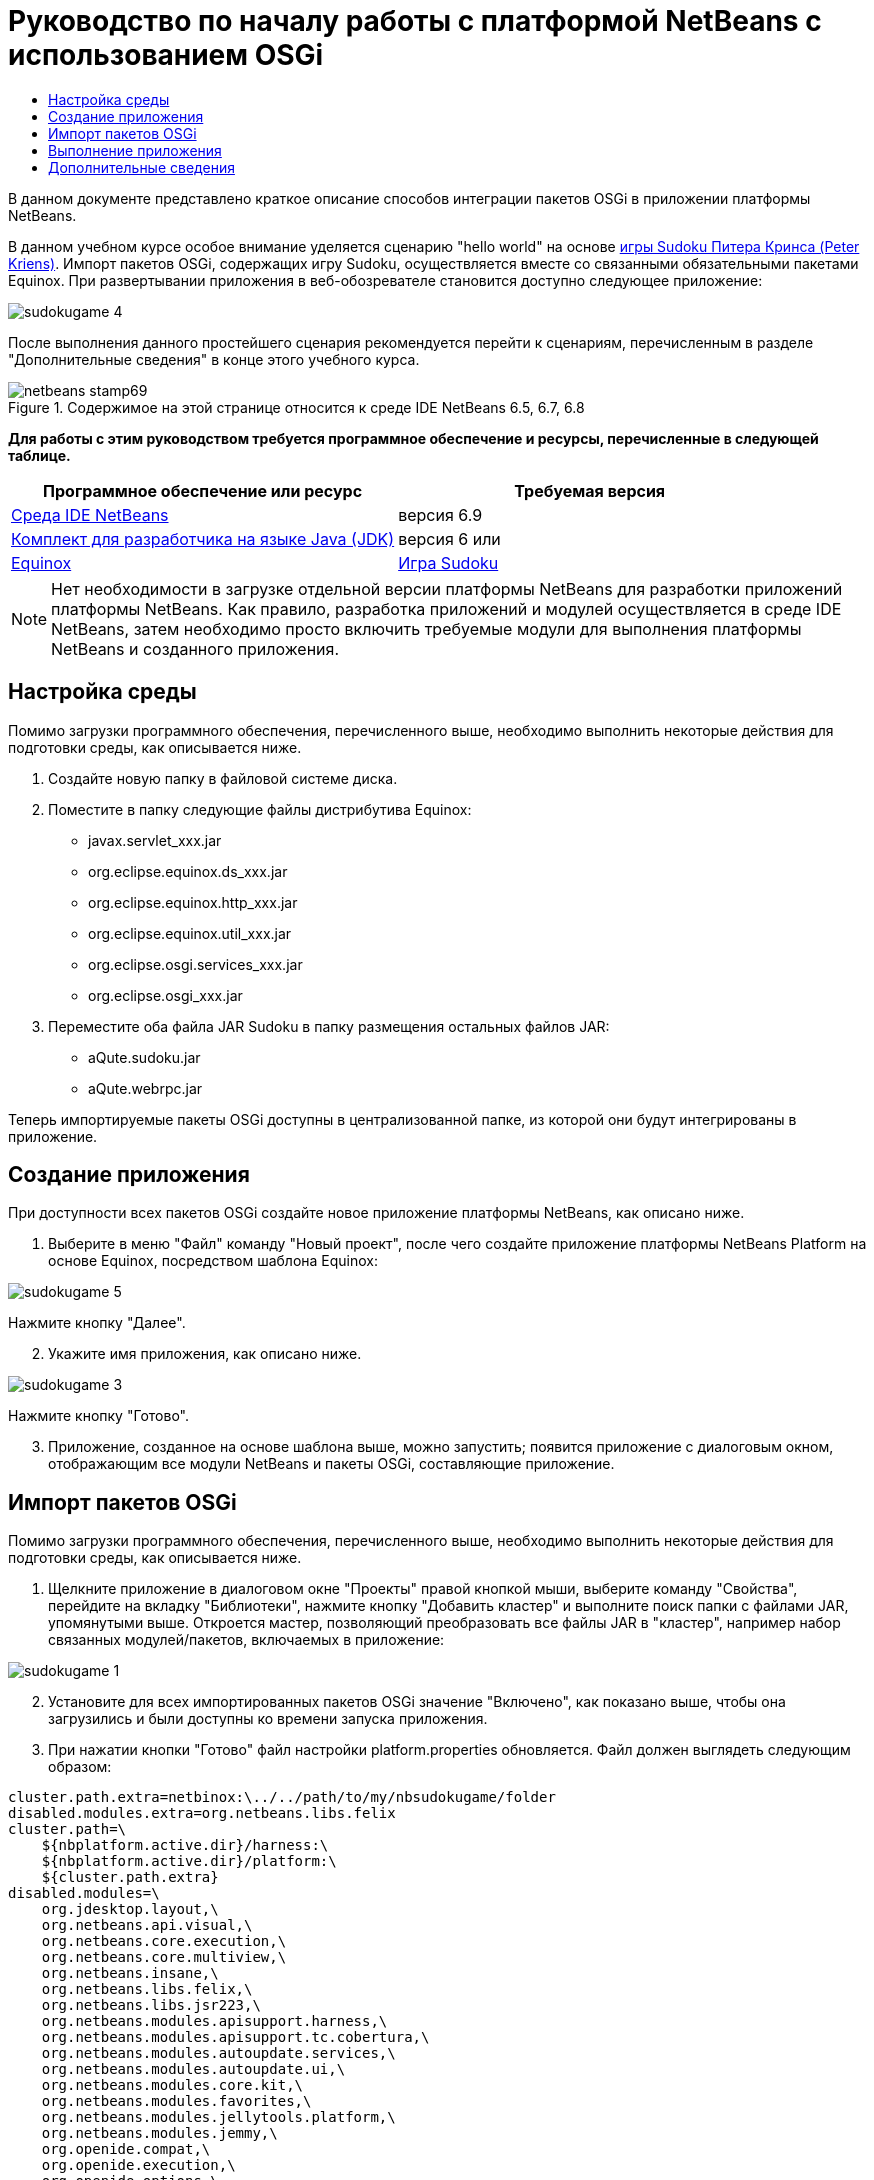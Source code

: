 // 
//     Licensed to the Apache Software Foundation (ASF) under one
//     or more contributor license agreements.  See the NOTICE file
//     distributed with this work for additional information
//     regarding copyright ownership.  The ASF licenses this file
//     to you under the Apache License, Version 2.0 (the
//     "License"); you may not use this file except in compliance
//     with the License.  You may obtain a copy of the License at
// 
//       http://www.apache.org/licenses/LICENSE-2.0
// 
//     Unless required by applicable law or agreed to in writing,
//     software distributed under the License is distributed on an
//     "AS IS" BASIS, WITHOUT WARRANTIES OR CONDITIONS OF ANY
//     KIND, either express or implied.  See the License for the
//     specific language governing permissions and limitations
//     under the License.
//

= Руководство по началу работы с платформой NetBeans с использованием OSGi
:jbake-type: platform-tutorial
:jbake-tags: tutorials 
:jbake-status: published
:syntax: true
:source-highlighter: pygments
:toc: left
:toc-title:
:icons: font
:experimental:
:description: Руководство по началу работы с платформой NetBeans с использованием OSGi - Apache NetBeans
:keywords: Apache NetBeans Platform, Platform Tutorials, Руководство по началу работы с платформой NetBeans с использованием OSGi

В данном документе представлено краткое описание способов интеграции пакетов OSGi в приложении платформы NetBeans.

В данном учебном курсе особое внимание уделяется сценарию "hello world" на основе  link:http://www.aqute.biz/Code/Download#sudoku[игры Sudoku Питера Кринса (Peter Kriens)]. Импорт пакетов OSGi, содержащих игру Sudoku, осуществляется вместе со связанными обязательными пакетами Equinox. При развертывании приложения в веб-обозревателе становится доступно следующее приложение:


image::http://netbeans.dzone.com/sites/all/files/sudokugame-4.png[]

После выполнения данного простейшего сценария рекомендуется перейти к сценариям, перечисленным в разделе "Дополнительные сведения" в конце этого учебного курса.



image::images/netbeans-stamp69.png[title="Содержимое на этой странице относится к среде IDE NetBeans 6.5, 6.7, 6.8"]


*Для работы с этим руководством требуется программное обеспечение и ресурсы, перечисленные в следующей таблице.*

|===
|Программное обеспечение или ресурс |Требуемая версия 

| link:https://netbeans.apache.org/download/index.html[Среда IDE NetBeans] |версия 6.9 

| link:https://www.oracle.com/technetwork/java/javase/downloads/index.html[Комплект для разработчика на языке Java (JDK)] |версия 6 или 

| link:http://download.eclipse.org/equinox[Equinox] 

| link:http://www.aqute.biz/Code/Download#sudoku[Игра Sudoku] 
|===

NOTE:  Нет необходимости в загрузке отдельной версии платформы NetBeans для разработки приложений платформы NetBeans. Как правило, разработка приложений и модулей осуществляется в среде IDE NetBeans, затем необходимо просто включить требуемые модули для выполнения платформы NetBeans и созданного приложения.


== Настройка среды

Помимо загрузки программного обеспечения, перечисленного выше, необходимо выполнить некоторые действия для подготовки среды, как описывается ниже.


[start=1]
1. Создайте новую папку в файловой системе диска.

[start=2]
1. Поместите в папку следующие файлы дистрибутива Equinox:
* javax.servlet_xxx.jar
* org.eclipse.equinox.ds_xxx.jar
* org.eclipse.equinox.http_xxx.jar
* org.eclipse.equinox.util_xxx.jar
* org.eclipse.osgi.services_xxx.jar
* org.eclipse.osgi_xxx.jar

[start=3]
1. Переместите оба файла JAR Sudoku в папку размещения остальных файлов JAR:
* aQute.sudoku.jar
* aQute.webrpc.jar

Теперь импортируемые пакеты OSGi доступны в централизованной папке, из которой они будут интегрированы в приложение.


== Создание приложения

При доступности всех пакетов OSGi создайте новое приложение платформы NetBeans, как описано ниже.


[start=1]
1. Выберите в меню "Файл" команду "Новый проект", после чего создайте приложение платформы NetBeans Platform на основе Equinox, посредством шаблона Equinox:


image::http://netbeans.dzone.com/sites/all/files/sudokugame-5.png[]

Нажмите кнопку "Далее".


[start=2]
1. Укажите имя приложения, как описано ниже.


image::http://netbeans.dzone.com/sites/all/files/sudokugame-3.png[]

Нажмите кнопку "Готово".


[start=3]
1. Приложение, созданное на основе шаблона выше, можно запустить; появится приложение с диалоговым окном, отображающим все модули NetBeans и пакеты OSGi, составляющие приложение.


== Импорт пакетов OSGi

Помимо загрузки программного обеспечения, перечисленного выше, необходимо выполнить некоторые действия для подготовки среды, как описывается ниже.


[start=1]
1. Щелкните приложение в диалоговом окне "Проекты" правой кнопкой мыши, выберите команду "Свойства", перейдите на вкладку "Библиотеки", нажмите кнопку "Добавить кластер" и выполните поиск папки с файлами JAR, упомянутыми выше. Откроется мастер, позволяющий преобразовать все файлы JAR в "кластер", например набор связанных модулей/пакетов, включаемых в приложение:


image::http://netbeans.dzone.com/sites/all/files/sudokugame-1.png[]


[start=2]
1. Установите для всех импортированных пакетов OSGi значение "Включено", как показано выше, чтобы она загрузились и были доступны ко времени запуска приложения.

[start=3]
1. При нажатии кнопки "Готово" файл настройки platform.properties обновляется. Файл должен выглядеть следующим образом:

[source,java]
----

cluster.path.extra=netbinox:\../../path/to/my/nbsudokugame/folder
disabled.modules.extra=org.netbeans.libs.felix
cluster.path=\
    ${nbplatform.active.dir}/harness:\
    ${nbplatform.active.dir}/platform:\
    ${cluster.path.extra}
disabled.modules=\
    org.jdesktop.layout,\
    org.netbeans.api.visual,\
    org.netbeans.core.execution,\
    org.netbeans.core.multiview,\
    org.netbeans.insane,\
    org.netbeans.libs.felix,\
    org.netbeans.libs.jsr223,\
    org.netbeans.modules.apisupport.harness,\
    org.netbeans.modules.apisupport.tc.cobertura,\
    org.netbeans.modules.autoupdate.services,\
    org.netbeans.modules.autoupdate.ui,\
    org.netbeans.modules.core.kit,\
    org.netbeans.modules.favorites,\
    org.netbeans.modules.jellytools.platform,\
    org.netbeans.modules.jemmy,\
    org.openide.compat,\
    org.openide.execution,\
    org.openide.options,\
    org.openide.util.enumerations
nbplatform.active=default
----

NOTE:  Первая строка указывает на ранее созданную папку.


[start=4]
1. Добавьте эту строку в файл настройки project.properties приложения для указания отсутствия отображения заставки и порта для развертывания приложения:

[source,java]
----

run.args.extra=--nosplash -J-Dorg.osgi.service.http.port=8080
----


== Выполнение приложения

Теперь приложение готово к развертыванию, как описывается ниже.


[start=1]
1. Запустите приложение. Все пакеты OSGi и модули NetBeans приложения будут развернуты. Также развертывается приложение для просмотра развернутых пакетов OSGi и модулей NetBeans; таким образом предоставляется удобное приложение рабочей среды для управления развертыванием:


image::http://netbeans.dzone.com/sites/all/files/sudokugame-6_0.png[]

В качестве альтернативы модуль, предоставляющий диалоговое окно на рисунке выше, можно удалить. В этом случае необходимо удалить все модули, необходимые для этого диалогового окна, например систему окон, систему действий и пр., кроме нескольких файлов JAR, требуемых для интеграции OSGi: начальная загрузка, запуск, файловые системы, система модулей, утилиты и поиск.


[source,java]
----

cluster.path.extra=netbinox:\../../path/to/my/nbsudokugame/folder
disabled.modules.extra=org.netbeans.libs.felix
cluster.path=\
    ${nbplatform.active.dir}/harness:\
    ${nbplatform.active.dir}/platform:\
    ${cluster.path.extra}
disabled.modules=\
    org.jdesktop.layout,\
    org.netbeans.api.annotations.common,\
    org.netbeans.api.progress,\
    org.netbeans.api.visual,\
    org.netbeans.core,\
    org.netbeans.core.execution,\
    org.netbeans.core.io.ui,\
    org.netbeans.core.multiview,\
    org.netbeans.core.nativeaccess,\
    org.netbeans.core.output2,\
    org.netbeans.core.ui,\
    org.netbeans.core.windows,\
    org.netbeans.insane,\
    org.netbeans.libs.felix,\
    org.netbeans.libs.jna,\
    org.netbeans.libs.jsr223,\
    org.netbeans.libs.junit4,\
    org.netbeans.modules.apisupport.harness,\
    org.netbeans.modules.apisupport.tc.cobertura,\
    org.netbeans.modules.applemenu,\
    org.netbeans.modules.autoupdate.services,\
    org.netbeans.modules.autoupdate.ui,\
    org.netbeans.modules.core.kit,\
    org.netbeans.modules.editor.mimelookup,\
    org.netbeans.modules.editor.mimelookup.impl,\
    org.netbeans.modules.favorites,\
    org.netbeans.modules.javahelp,\
    org.netbeans.modules.jellytools.platform,\
    org.netbeans.modules.jemmy,\
    org.netbeans.modules.keyring,\
    org.netbeans.modules.masterfs,\
    org.netbeans.modules.nbjunit,\
    org.netbeans.modules.options.api,\
    org.netbeans.modules.options.keymap,\
    org.netbeans.modules.print,\
    org.netbeans.modules.progress.ui,\
    org.netbeans.modules.queries,\
    org.netbeans.modules.sendopts,\
    org.netbeans.modules.settings,\
    org.netbeans.modules.spi.actions,\
    org.netbeans.spi.quicksearch,\
    org.netbeans.swing.outline,\
    org.netbeans.swing.plaf,\
    org.netbeans.swing.tabcontrol,\
    org.openide.actions,\
    org.openide.awt,\
    org.openide.compat,\
    org.openide.dialogs,\
    org.openide.execution,\
    org.openide.explorer,\
    org.openide.io,\
    org.openide.loaders,\
    org.openide.nodes,\
    org.openide.options,\
    org.openide.text,\
    org.openide.util.enumerations,\
    org.openide.windows
nbplatform.active=default
----

Тогда приложение будет приложением без графического интерфейса пользователя, например, серверным приложением, предназначенным для модульной веб-разработки.


[start=2]
1. Теперь введите этот URL-адрес в обозреватель (дополнительно можно использовать URLDisplayer.getDefault() API утилит интерфейса NetBeans для открытия обозревателя в требуемом местоположении программными средствами), после чего файл index.html, определенный в игре Sudoku, будет развернут и открыт в обозревателе; игра Sudoku готова к использованию:

[source,java]
----

http://localhost:8080/rpc/sudoku/index.html
----

Поздравляем, первая интеграция пакетов OSGi в приложение платформы NetBeans выполнена.


== Дополнительные сведения

Теперь, после завершения изучения учебного курса и приобретения навыков использования действий для повторного использования пакета OSGi в приложении платформы NetBeans, обратите внимание на связанные документы и более сложные сценарии:

*  link:http://www.osgi.org/blog/2006_09_01_archive.html[Питер Кринс (Peter Kriens) и игра Sudoku]
*  link:http://wiki.apidesign.org/wiki/NetbinoxTutorial[Ярослав Тулах и Netbinox]
*  link:http://eppleton.sharedhost.de/blog/?p=662[Сообщения·в блоге]￼·и·￼ link:http://eppleton.sharedhost.de/blog/?s=Frankenstein%27s+IDE[презентация￼]·по·OSGi/NetBeans·Тони·Эппла·(Toni Epple)
* Интеграция NetBeans-EMF Гуннара Рейнзета (Gunnar Reinseth) ( link:http://eclipse.dzone.com/emf-on-netbeans-rcp[часть 1],  link:http://eclipse.dzone.com/emf-on-netbeans-rcp-2[часть 2])
* Подробные сведения приведены в разделе  link:http://java.dzone.com/news/new-cool-tools-osgi-developers[Новые полезные средства для разработчиков OSGi]
